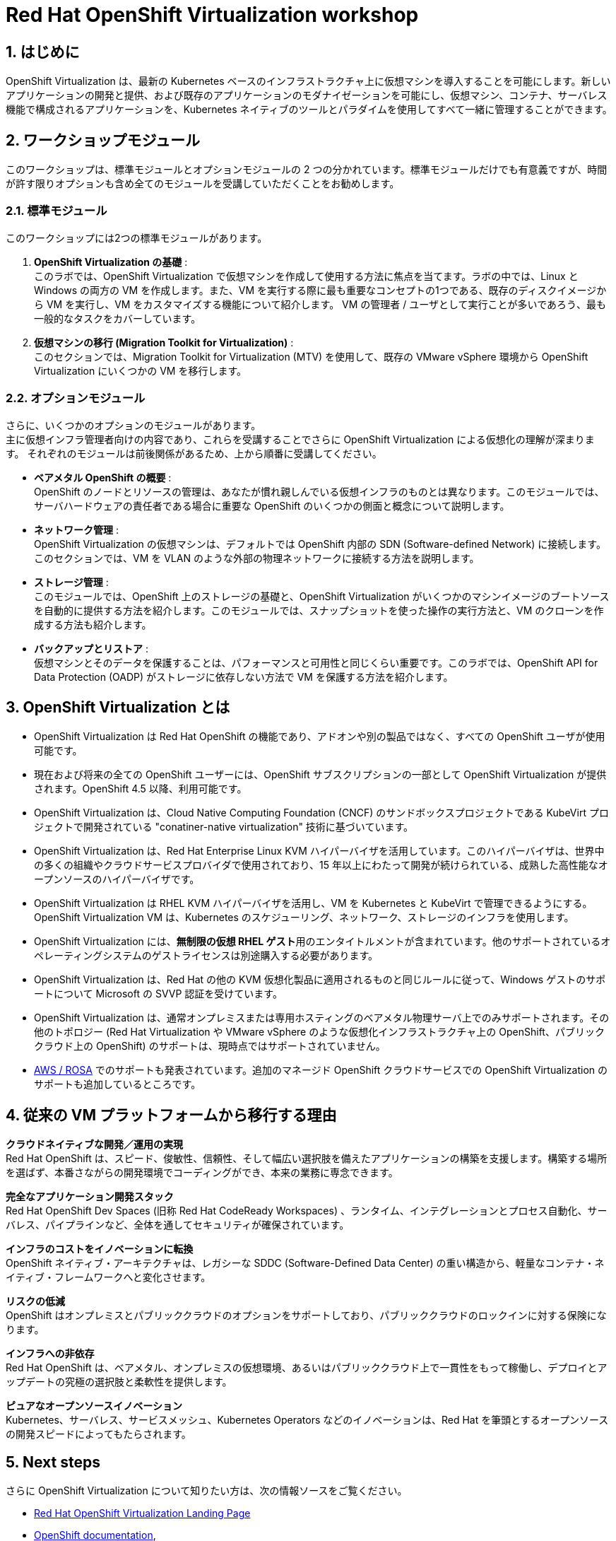 :scrollbar:
:numbered:
= Red Hat OpenShift Virtualization workshop

[%hardbreaks]

== はじめに

OpenShift Virtualization は、最新の Kubernetes ベースのインフラストラクチャ上に仮想マシンを導入することを可能にします。新しいアプリケーションの開発と提供、および既存のアプリケーションのモダナイゼーションを可能にし、仮想マシン、コンテナ、サーバレス機能で構成されるアプリケーションを、Kubernetes ネイティブのツールとパラダイムを使用してすべて一緒に管理することができます。


== ワークショップモジュール

このワークショップは、標準モジュールとオプションモジュールの 2 つの分かれています。標準モジュールだけでも有意義ですが、時間が許す限りオプションも含め全てのモジュールを受講していただくことをお勧めします。

=== 標準モジュール
このワークショップには2つの標準モジュールがあります。

. *OpenShift Virtualization の基礎* : +
このラボでは、OpenShift Virtualization で仮想マシンを作成して使用する方法に焦点を当てます。ラボの中では、Linux と Windows の両方の VM を作成します。また、VM を実行する際に最も重要なコンセプトの1つである、既存のディスクイメージから VM を実行し、VM をカスタマイズする機能について紹介します。
VM の管理者 / ユーザとして実行ことが多いであろう、最も一般的なタスクをカバーしています。
. *仮想マシンの移行 (Migration Toolkit for Virtualization)* : +
このセクションでは、Migration Toolkit for Virtualization (MTV) を使用して、既存の VMware vSphere 環境から OpenShift Virtualization にいくつかの VM を移行します。

=== オプションモジュール

さらに、いくつかのオプションのモジュールがあります。 +
主に仮想インフラ管理者向けの内容であり、これらを受講することでさらに OpenShift Virtualization による仮想化の理解が深まります。
それぞれのモジュールは前後関係があるため、上から順番に受講してください。

* *ベアメタル OpenShift の概要* : +
OpenShift のノードとリソースの管理は、あなたが慣れ親しんでいる仮想インフラのものとは異なります。このモジュールでは、サーバハードウェアの責任者である場合に重要な OpenShift のいくつかの側面と概念について説明します。
* *ネットワーク管理* : +
OpenShift Virtualization の仮想マシンは、デフォルトでは OpenShift 内部の SDN (Software-defined Network) に接続します。このセクションでは、VM を VLAN のような外部の物理ネットワークに接続する方法を説明します。
* *ストレージ管理* : +
このモジュールでは、OpenShift 上のストレージの基礎と、OpenShift Virtualization がいくつかのマシンイメージのブートソースを自動的に提供する方法を紹介します。このモジュールでは、スナップショットを使った操作の実行方法と、VM のクローンを作成する方法も紹介します。
////
* *テンプレートの管理* : +
仮想マシンのデプロイを効率化するために、管理者は多くの場合、デプロイ作業を容易にするためのテンプレートを作成します。このセクションでは、そのプロセスに焦点を当てます。
////
* *バックアップとリストア* : +
仮想マシンとそのデータを保護することは、パフォーマンスと可用性と同じくらい重要です。このラボでは、OpenShift API for Data Protection (OADP) がストレージに依存しない方法で VM を保護する方法を紹介します。

////
=== 仮想マシン管理者／ユーザ向けモジュール

* *Route を使ったアプリケーションの公開* : +
このラボでは、Service と Route を使用してアプリケーション・コンポーネント間を内部で接続し、アプリケーションのフロントエンドのみを外部に公開するプロセスについて説明します。
* *MetalLB を使ったアプリケーションの公開* : +
VM を外部の L2 ネットワークに置くことなく、VM にホストされたアプリケーションに接続性を提供することは、アプリケーションへの接続性を管理する強力な方法です。このラボでは、VM を外部ネットワークに接続することなく、データベースだけを外部に公開するプロセスを説明します。
////

== OpenShift Virtualization とは

* OpenShift Virtualization は Red Hat OpenShift の機能であり、アドオンや別の製品ではなく、すべての OpenShift ユーザが使用可能です。
* 現在および将来の全ての OpenShift ユーザーには、OpenShift サブスクリプションの一部として OpenShift Virtualization が提供されます。OpenShift 4.5 以降、利用可能です。
* OpenShift Virtualization は、Cloud Native Computing Foundation (CNCF) のサンドボックスプロジェクトである KubeVirt プロジェクトで開発されている "conatiner-native virtualization" 技術に基づいています。
* OpenShift Virtualization は、Red Hat Enterprise Linux KVM ハイパーバイザを活用しています。このハイパーバイザは、世界中の多くの組織やクラウドサービスプロバイダで使用されており、15 年以上にわたって開発が続けられている、成熟した高性能なオープンソースのハイパーバイザです。
* OpenShift Virtualization は RHEL KVM ハイパーバイザを活用し、VM を Kubernetes と KubeVirt で管理できるようにする。OpenShift Virtualization VM は、Kubernetes のスケジューリング、ネットワーク、ストレージのインフラを使用します。
* OpenShift Virtualization には、**無制限の仮想 RHEL ゲスト**用のエンタイトルメントが含まれています。他のサポートされているオペレーティングシステムのゲストライセンスは別途購入する必要があります。
* OpenShift Virtualization は、Red Hat の他の KVM 仮想化製品に適用されるものと同じルールに従って、Windows ゲストのサポートについて Microsoft の SVVP 認証を受けています。
* OpenShift Virtualization は、通常オンプレミスまたは専用ホスティングのベアメタル物理サーバ上でのみサポートされます。その他のトポロジー (Red Hat Virtualization や VMware vSphere のような仮想化インフラストラクチャ上の OpenShift、パブリッククラウド上の OpenShift) のサポートは、現時点ではサポートされていません。
* https://www.redhat.com/en/blog/managing-virtual-machines-and-containers-as-code-with-openshift-virtualization-on-red-hat-openshift-service-on-aws[AWS / ROSA^] でのサポートも発表されています。追加のマネージド OpenShift クラウドサービスでの OpenShift Virtualization のサポートも追加しているところです。

== 従来の VM プラットフォームから移行する理由

**クラウドネイティブな開発／運用の実現** +
Red Hat OpenShift は、スピード、俊敏性、信頼性、そして幅広い選択肢を備えたアプリケーションの構築を支援します。構築する場所を選ばず、本番さながらの開発環境でコーディングができ、本来の業務に専念できます。

**完全なアプリケーション開発スタック** +
Red Hat OpenShift Dev Spaces (旧称 Red Hat CodeReady Workspaces) 、ランタイム、インテグレーションとプロセス自動化、サーバレス、パイプラインなど、全体を通してセキュリティが確保されています。

**インフラのコストをイノベーションに転換** +
OpenShift ネイティブ・アーキテクチャは、レガシーな SDDC (Software-Defined Data Center) の重い構造から、軽量なコンテナ・ネイティブ・フレームワークへと変化させます。

**リスクの低減** +
OpenShift はオンプレミスとパブリッククラウドのオプションをサポートしており、パブリッククラウドのロックインに対する保険になります。

**インフラへの非依存** +
Red Hat OpenShift は、ベアメタル、オンプレミスの仮想環境、あるいはパブリッククラウド上で一貫性をもって稼働し、デプロイとアップデートの究極の選択肢と柔軟性を提供します。

**ピュアなオープンソースイノベーション** +
Kubernetes、サーバレス、サービスメッシュ、Kubernetes Operators などのイノベーションは、Red Hat を筆頭とするオープンソースの開発スピードによってもたらされます。

== Next steps

さらに OpenShift Virtualization について知りたい方は、次の情報ソースをご覧ください。

* https://www.redhat.com/ja/technologies/cloud-computing/openshift/virtualization[Red Hat OpenShift Virtualization Landing Page]
* https://docs.openshift.com/container-platform/latest/virt/about_virt/about-virt.html[OpenShift documentation], 
* https://www.youtube.com/playlist?list=PLaR6Rq6Z4IqeQeTosfoFzTyE_QmWZW6n_[YouTube Playlist].

